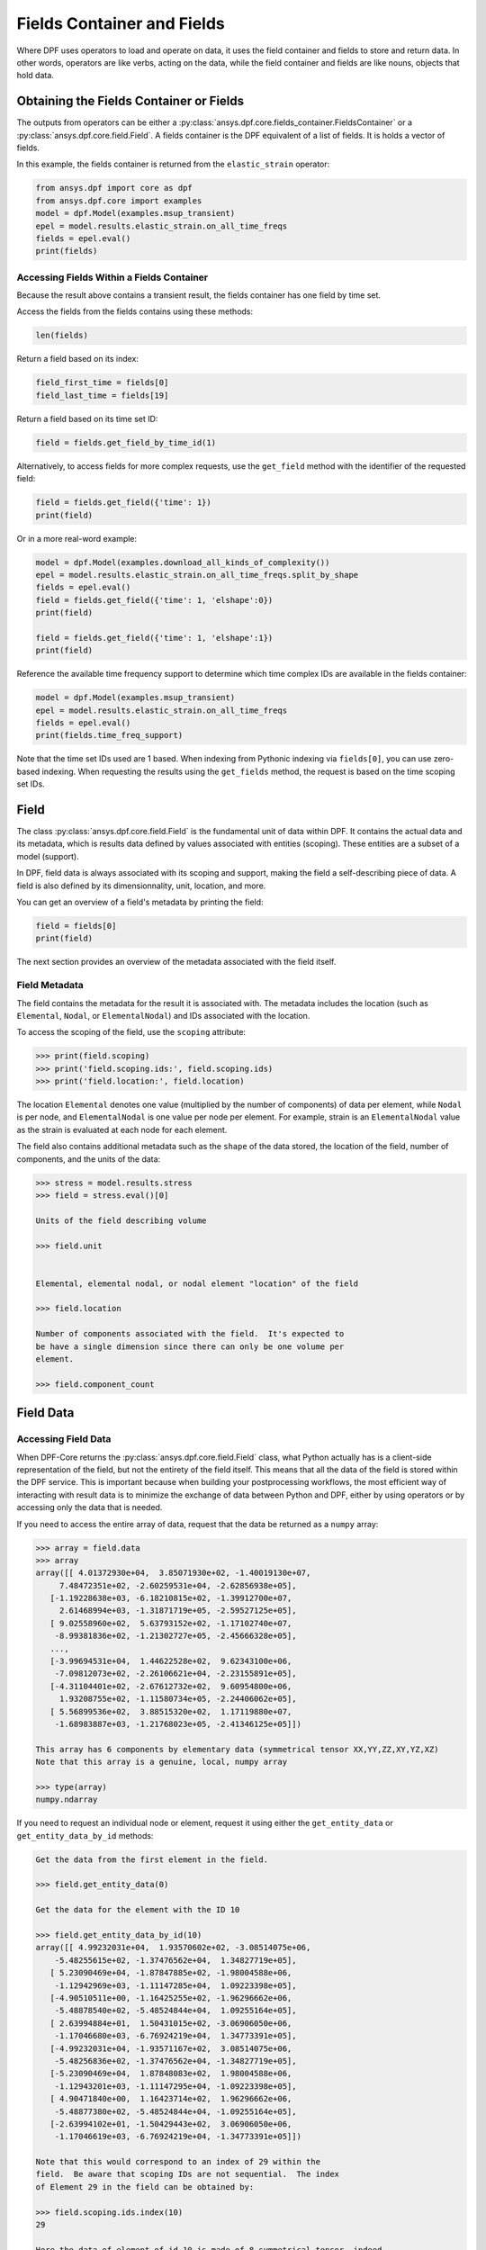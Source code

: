 .. _ref_user_guide_fields_container:

===========================
Fields Container and Fields
===========================
Where DPF uses operators to load and operate on data, it uses the 
field container and fields to store and return data. In other words, 
operators are like verbs, acting on the data, while the field container 
and fields are like nouns, objects that hold data.  


Obtaining the Fields Container or Fields
----------------------------------------
The outputs from operators can be either a 
:py:class:`ansys.dpf.core.fields_container.FieldsContainer` or a 
:py:class:`ansys.dpf.core.field.Field`. A fields container is the DPF 
equivalent of a list of fields. It is holds a vector of fields.

In this example, the fields container is returned from the 
``elastic_strain`` operator:

.. code-block:: python

    from ansys.dpf import core as dpf
    from ansys.dpf.core import examples
    model = dpf.Model(examples.msup_transient)
    epel = model.results.elastic_strain.on_all_time_freqs
    fields = epel.eval()
    print(fields)
    
.. rst-class:: sphx-glr-script-out

 Out:

 .. code-block:: none
 
    DPF elastic_strain(s)Fields Container
      with 20 field(s)
      defined on labels: time 
    
      with:
      - field 0 {time:  1} with ElementalNodal location, 6 components and 40 entities.
      - field 1 {time:  2} with ElementalNodal location, 6 components and 40 entities.
      - field 2 {time:  3} with ElementalNodal location, 6 components and 40 entities.
      - field 3 {time:  4} with ElementalNodal location, 6 components and 40 entities.
      - field 4 {time:  5} with ElementalNodal location, 6 components and 40 entities.
      - field 5 {time:  6} with ElementalNodal location, 6 components and 40 entities.
      - field 6 {time:  7} with ElementalNodal location, 6 components and 40 entities.
      - field 7 {time:  8} with ElementalNodal location, 6 components and 40 entities.
      - field 8 {time:  9} with ElementalNodal location, 6 components and 40 entities.
      - field 9 {time:  10} with ElementalNodal location, 6 components and 40 entities.
      - field 10 {time:  11} with ElementalNodal location, 6 components and 40 entities.
      - field 11 {time:  12} with ElementalNodal location, 6 components and 40 entities.
      - field 12 {time:  13} with ElementalNodal location, 6 components and 40 entities.
      - field 13 {time:  14} with ElementalNodal location, 6 components and 40 entities.
      - field 14 {time:  15} with ElementalNodal location, 6 components and 40 entities.
      - field 15 {time:  16} with ElementalNodal location, 6 components and 40 entities.
      - field 16 {time:  17} with ElementalNodal location, 6 components and 40 entities.
      - field 17 {time:  18} with ElementalNodal location, 6 components and 40 entities.
      - field 18 {time:  19} with ElementalNodal location, 6 components and 40 entities.
      - field 19 {time:  20} with ElementalNodal location, 6 components and 40 entities.


Accessing Fields Within a Fields Container
~~~~~~~~~~~~~~~~~~~~~~~~~~~~~~~~~~~~~~~~~~
Because the result above contains a transient result, the
fields container has one field by time set. 

Access the fields from the fields contains using these methods:

.. code-block:: python

    len(fields)

.. rst-class:: sphx-glr-script-out

 Out:

 .. code-block:: none
 
    20
    
Return a field based on its index:

.. code-block:: python

    field_first_time = fields[0]
    field_last_time = fields[19]

Return a field based on its time set ID:

.. code-block:: python

    field = fields.get_field_by_time_id(1)

Alternatively, to access fields for more complex requests, use the 
``get_field`` method with the identifier of the requested field:

.. code-block:: python
    
    field = fields.get_field({'time': 1})
    print(field)
    
.. rst-class:: sphx-glr-script-out

 Out:

 .. code-block:: none
 
     DPF elastic_strain_0.01s Field
      Location: ElementalNodal
      Unit: 
      40 entities 
      Data:6 components and 320 elementary data 
      
Or in a more real-word example:


.. code-block:: python

    model = dpf.Model(examples.download_all_kinds_of_complexity())
    epel = model.results.elastic_strain.on_all_time_freqs.split_by_shape
    fields = epel.eval()
    field = fields.get_field({'time': 1, 'elshape':0})
    print(field)
    
    field = fields.get_field({'time': 1, 'elshape':1})
    print(field)

.. rst-class:: sphx-glr-script-out

 Out:

 .. code-block:: none
 
     DPF elastic_strain_1.s_elshape:0 Field
      Location: ElementalNodal
      Unit: 
      203 entities 
      Data:6 components and 2436 elementary data 
      
     DPF elastic_strain_1.s_elshape:1 Field
      Location: ElementalNodal
      Unit: 
      9052 entities 
      Data:6 components and 37580 elementary data 
 

Reference the available time frequency support to determine which
time complex IDs are available in the fields container:

.. code-block:: python

    model = dpf.Model(examples.msup_transient)
    epel = model.results.elastic_strain.on_all_time_freqs
    fields = epel.eval()
    print(fields.time_freq_support)

.. rst-class:: sphx-glr-script-out

 Out:

 .. code-block:: none
 
    DPF  Time/Freq Support: 
      Number of sets: 20 
    Cumulative     Time (s)       LoadStep       Substep         
    1              0.010000       1              1               
    2              0.020000       1              2               
    3              0.030000       1              3               
    4              0.040000       1              4               
    5              0.050000       1              5               
    6              0.060000       1              6               
    7              0.070000       1              7               
    8              0.080000       1              8               
    9              0.090000       1              9               
    10             0.100000       1              10              
    11             0.110000       1              11              
    12             0.120000       1              12              
    13             0.130000       1              13              
    14             0.140000       1              14              
    15             0.150000       1              15              
    16             0.160000       1              16              
    17             0.170000       1              17              
    18             0.180000       1              18              
    19             0.190000       1              19              
    20             0.200000       1              20              

Note that the time set IDs used are 1 based.  When indexing from Pythonic 
indexing via ``fields[0]``, you can use zero-based indexing.  When requesting the
results using the ``get_fields`` method, the request is based on the time scoping 
set IDs.

Field
-----
The class :py:class:`ansys.dpf.core.field.Field` is the fundamental unit of data within DPF.
It contains the actual data and its metadata, which is results data defined by values 
associated with entities (scoping). These entities are a subset of a model (support). 

In DPF, field data is always associated with its scoping and support, making the field 
a self-describing piece of data. A field is also defined by its dimensionnality, unit, 
location, and more.

You can get an overview of a field's metadata by printing the field:

.. code-block:: python

    field = fields[0]
    print(field)


.. rst-class:: sphx-glr-script-out

 Out:

 .. code-block:: none
 
   DPF elastic_strain_0.01s Field
      Location: ElementalNodal
      Unit: 
      40 entities 
      Data:6 components and 320 elementary data 

The next section provides an overview of the metadata associated with the field itself.


Field Metadata
~~~~~~~~~~~~~~
The field contains the metadata for the result it is associated with. The metadata 
includes the location (such as ``Elemental``, ``Nodal``, or
``ElementalNodal``) and IDs associated with the location.  

To access the scoping of the field, use the ``scoping`` attribute:

.. code:: python

    >>> print(field.scoping)
    >>> print('field.scoping.ids:', field.scoping.ids)
    >>> print('field.location:', field.location)


.. rst-class:: sphx-glr-script-out

 Out:

 .. code-block:: none
 
    DPF  Scoping: 
      with Elemental location and 40 entities

   field.scoping.ids: [21,
     22,
     23,
     24,
     25,
     26,
     ...
     ]
     
     field.location:'ElementalNodal'


The location ``Elemental`` denotes one value (multiplied by the number of
components) of data per element, while ``Nodal`` is per node, and
``ElementalNodal`` is one value per node per element.  For example,
strain is an ``ElementalNodal`` value as the strain is evaluated at
each node for each element.

The field also contains additional metadata such as the ``shape`` of
the data stored, the location of the field, number of components, and
the units of the data:

    
.. code:: python

    >>> stress = model.results.stress
    >>> field = stress.eval()[0]

    Units of the field describing volume
    
    >>> field.unit
    
    
    Elemental, elemental nodal, or nodal element "location" of the field

    >>> field.location

    Number of components associated with the field.  It's expected to
    be have a single dimension since there can only be one volume per
    element.

    >>> field.component_count



.. rst-class:: sphx-glr-script-out

 Out:

 .. code-block:: none
 
     'Pa'
     'ElementalNodal'
     6


Field Data
----------

Accessing Field Data
~~~~~~~~~~~~~~~~~~~~
When DPF-Core returns the :py:class:`ansys.dpf.core.field.Field` class, 
what Python actually has is a client-side representation of the field, 
but not the entirety of the field itself. This means that all the data of
the field is stored within the DPF service. This is important because
when building your postprocessing workflows, the most efficient way of 
interacting with result data is to minimize the exchange of data between 
Python and DPF, either by using operators or by accessing only the data 
that is needed.

If you need to access the entire array of data, request
that the data be returned as a ``numpy`` array:

.. code:: python

    >>> array = field.data
    >>> array
    array([[ 4.01372930e+04,  3.85071930e+02, -1.40019130e+07,
         7.48472351e+02, -2.60259531e+04, -2.62856938e+05],
       [-1.19228638e+03, -6.18210815e+02, -1.39912700e+07,
         2.61468994e+03, -1.31871719e+05, -2.59527125e+05],
       [ 9.02558960e+02,  5.63793152e+02, -1.17102740e+07,
        -8.99381836e+02, -1.21302727e+05, -2.45666328e+05],
       ...,
       [-3.99694531e+04,  1.44622528e+02,  9.62343100e+06,
        -7.09812073e+02, -2.26106621e+04, -2.23155891e+05],
       [-4.31104401e+02, -2.67612732e+02,  9.60954800e+06,
         1.93208755e+02, -1.11580734e+05, -2.24406062e+05],
       [ 5.56899536e+02,  3.88515320e+02,  1.17119880e+07,
        -1.68983887e+03, -1.21768023e+05, -2.41346125e+05]])

    This array has 6 components by elementary data (symmetrical tensor XX,YY,ZZ,XY,YZ,XZ)
    Note that this array is a genuine, local, numpy array

    >>> type(array)
    numpy.ndarray

If you need to request an individual node or element, 
request it using either the ``get_entity_data`` or
``get_entity_data_by_id`` methods:

.. code:: python

    Get the data from the first element in the field.

    >>> field.get_entity_data(0)

    Get the data for the element with the ID 10

    >>> field.get_entity_data_by_id(10)
    array([[ 4.99232031e+04,  1.93570602e+02, -3.08514075e+06,
        -5.48255615e+02, -1.37476562e+04,  1.34827719e+05],
       [ 5.23090469e+04, -1.87847885e+02, -1.98004588e+06,
        -1.12942969e+03, -1.11147285e+04,  1.09223398e+05],
       [-4.90510511e+00, -1.16425255e+02, -1.96296662e+06,
        -5.48878540e+02, -5.48524844e+04,  1.09255164e+05],
       [ 2.63994884e+01,  1.50431015e+02, -3.06906050e+06,
        -1.17046680e+03, -6.76924219e+04,  1.34773391e+05],
       [-4.99232031e+04, -1.93571167e+02,  3.08514075e+06,
        -5.48256836e+02, -1.37476562e+04, -1.34827719e+05],
       [-5.23090469e+04,  1.87848083e+02,  1.98004588e+06,
        -1.12943201e+03, -1.11147295e+04, -1.09223398e+05],
       [ 4.90471840e+00,  1.16423714e+02,  1.96296662e+06,
        -5.48877380e+02, -5.48524844e+04, -1.09255164e+05],
       [-2.63994102e+01, -1.50429443e+02,  3.06906050e+06,
        -1.17046619e+03, -6.76924219e+04, -1.34773391e+05]])

    Note that this would correspond to an index of 29 within the
    field.  Be aware that scoping IDs are not sequential.  The index
    of Element 29 in the field can be obtained by:

    >>> field.scoping.ids.index(10)
    29
    
    Here the data of element of id 10 is made of 8 symmetrical tensor, indeed
    the elastic strain has one tensor value by node by element (``ElementalNodal`` location)
    
    For a displacement on node 3, we have :
    >>> disp = model.results.displacement.eval()[0]
    >>> disp.get_entity_data_by_id(3)
    array([[8.06571808e-14, 4.03580652e-04, 2.61804706e-05]])
    
    One 3D vector (X,Y,Z) displacement

While these methods are acceptable when requesting data for a few elements
or nodes, they should not be used when looping over the entire array. For efficiency,
a field's data can be recovered locally before sending a large number of requests:
:

.. code-block:: python

    with field.as_local_field() as f:
        for i in range(1,100):
            f.get_entity_data_by_id(i)


Operating on Field Data
~~~~~~~~~~~~~~~~~~~~~~~
Often times, it's not necessary to directly act upon the data of an
array within Python. For example, if you want to know the maximum of
the data, you could potentially compute the maximum of the array from
``numpy`` with ``array.max()``. However, that requires sending the entire
array to Python and then computing the maximum there. Rather than
copying the array over and then computing the maximum in Python, you
can instead compute the maximum directly from the field itself.

This example uses the ``min_max`` operator to compute the maximum of
the field while returning the field:

.. code:: python

    Compute the maximum of the field within DPF and return the result
    a numpy array

    >>> max_field = field.max()
    >>> max_field.data
    array([0.12492393, 0.06738043, 0.05854268, 0.05807593, 0.08250141,
       0.2068032 ])

    Get the element or node ID of the maximum value.

    >>> max_field.scoping.ids
    [369, 1073, 1031, 1040, 2909, 2909]


Here is an example of using the ``elemental_mean`` operator to compute the 
average of a field:

.. code-block:: python

    from ansys.dpf.core import operators as ops
    avg_op = ops.averaging.elemental_mean(field)
    avg_field = avg_op.outputs.field()
    print(avg_field.get_entity_data(0))
    print(avg_field.location)


.. rst-class:: sphx-glr-script-out

 Out:

 .. code-block:: none
 
    [[ 4.65393066e-04 -2.47955322e-05  0.00000000e+00  7.68026390e+02
      -7.59655688e+04  0.00000000e+00]]  
    Elemental
    
For more advanced information on operator chaining, see the :ref:`ref_user_guide_operators`.  

API Reference
~~~~~~~~~~~~~
See the API reference at :ref:`ref_fields_container` and
:ref:`ref_field`.
